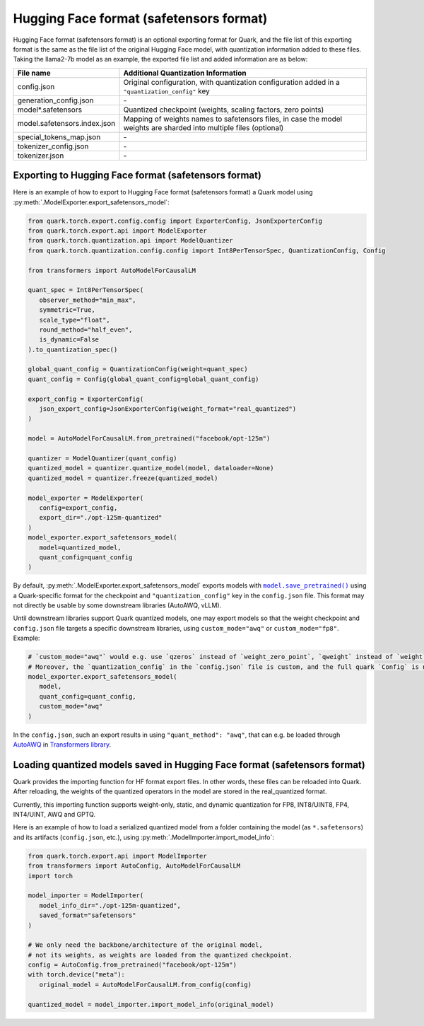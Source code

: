Hugging Face format (safetensors format)
========================================

Hugging Face format (safetensors format) is an optional exporting format for Quark, and the file list of this exporting format is the same as the file list of the original Hugging Face model, with quantization information added to these files. Taking the llama2-7b model as an example, the exported file list and added information are as below:

+------------------------------+---------------------------------------------------------------------------------------------------------------------+
| File name                    | Additional Quantization Information                                                                                 |
+==============================+=====================================================================================================================+
| config.json                  | Original configuration, with quantization configuration added in a ``"quantization_config"`` key                    |
+------------------------------+---------------------------------------------------------------------------------------------------------------------+
| generation_config.json       | \-                                                                                                                  |
+------------------------------+---------------------------------------------------------------------------------------------------------------------+
| model*.safetensors           | Quantized checkpoint (weights, scaling factors, zero points)                                                        |
+------------------------------+---------------------------------------------------------------------------------------------------------------------+
| model.safetensors.index.json | Mapping of weights names to safetensors files, in case the model weights are sharded into multiple files (optional) |
+------------------------------+---------------------------------------------------------------------------------------------------------------------+
| special_tokens_map.json      | \-                                                                                                                  |
+------------------------------+---------------------------------------------------------------------------------------------------------------------+
| tokenizer_config.json        | \-                                                                                                                  |
+------------------------------+---------------------------------------------------------------------------------------------------------------------+
| tokenizer.json               | \-                                                                                                                  |
+------------------------------+---------------------------------------------------------------------------------------------------------------------+

Exporting to Hugging Face format (safetensors format)
-----------------------------------------------------

Here is an example of how to export to Hugging Face format (safetensors format) a Quark model using :py:meth:`.ModelExporter.export_safetensors_model`:

.. code-block:: python

   from quark.torch.export.config.config import ExporterConfig, JsonExporterConfig
   from quark.torch.export.api import ModelExporter
   from quark.torch.quantization.api import ModelQuantizer
   from quark.torch.quantization.config.config import Int8PerTensorSpec, QuantizationConfig, Config

   from transformers import AutoModelForCausalLM

   quant_spec = Int8PerTensorSpec(
      observer_method="min_max",
      symmetric=True,
      scale_type="float",
      round_method="half_even",
      is_dynamic=False
   ).to_quantization_spec()

   global_quant_config = QuantizationConfig(weight=quant_spec)
   quant_config = Config(global_quant_config=global_quant_config)

   export_config = ExporterConfig(
      json_export_config=JsonExporterConfig(weight_format="real_quantized")
   )

   model = AutoModelForCausalLM.from_pretrained("facebook/opt-125m")

   quantizer = ModelQuantizer(quant_config)
   quantized_model = quantizer.quantize_model(model, dataloader=None)
   quantized_model = quantizer.freeze(quantized_model)

   model_exporter = ModelExporter(
      config=export_config,
      export_dir="./opt-125m-quantized"
   )
   model_exporter.export_safetensors_model(
      model=quantized_model,
      quant_config=quant_config
   )

By default, :py:meth:`.ModelExporter.export_safetensors_model` exports models with |save_pretrained|_ using a Quark-specific format for the checkpoint and ``"quantization_config"`` key in the ``config.json`` file. This format may not directly be usable by some downstream libraries (AutoAWQ, vLLM).

.. |save_pretrained| replace:: ``model.save_pretrained()``
.. _save_pretrained: https://huggingface.co/docs/transformers/main_classes/model#transformers.PreTrainedModel.save_pretrained

Until downstream libraries support Quark quantized models, one may export models so that the weight checkpoint and ``config.json`` file targets a specific downstream libraries, using ``custom_mode="awq"`` or ``custom_mode="fp8"``. Example:

.. code-block:: python

   # `custom_mode="awq"` would e.g. use `qzeros` instead of `weight_zero_point`, `qweight` instead of `weight` in the checkpoint.
   # Moreover, the `quantization_config` in the `config.json` file is custom, and the full quark `Config` is not serialized.
   model_exporter.export_safetensors_model(
      model,
      quant_config=quant_config,
      custom_mode="awq"
   )

In the ``config.json``, such an export results in using ``"quant_method": "awq"``, that can e.g. be loaded through `AutoAWQ <https://github.com/casper-hansen/AutoAWQ>`__ in `Transformers library <https://huggingface.co/docs/transformers/main/en/quantization/awq#awq>`__.

Loading quantized models saved in Hugging Face format (safetensors format)
--------------------------------------------------------------------------

Quark provides the importing function for HF format export files. In other words, these files can be reloaded into Quark. After reloading, the weights of the quantized operators in the model are stored in the real_quantized format.

Currently, this importing function supports weight-only, static, and dynamic quantization for FP8, INT8/UINT8, FP4, INT4/UINT, AWQ and GPTQ.

Here is an example of how to load a serialized quantized model from a folder containing the model (as ``*.safetensors``) and its artifacts (``config.json``, etc.), using :py:meth:`.ModelImporter.import_model_info`:

.. code-block:: python

   from quark.torch.export.api import ModelImporter
   from transformers import AutoConfig, AutoModelForCausalLM
   import torch

   model_importer = ModelImporter(
      model_info_dir="./opt-125m-quantized",
      saved_format="safetensors"
   )

   # We only need the backbone/architecture of the original model,
   # not its weights, as weights are loaded from the quantized checkpoint.
   config = AutoConfig.from_pretrained("facebook/opt-125m")
   with torch.device("meta"):
      original_model = AutoModelForCausalLM.from_config(config)

   quantized_model = model_importer.import_model_info(original_model)
